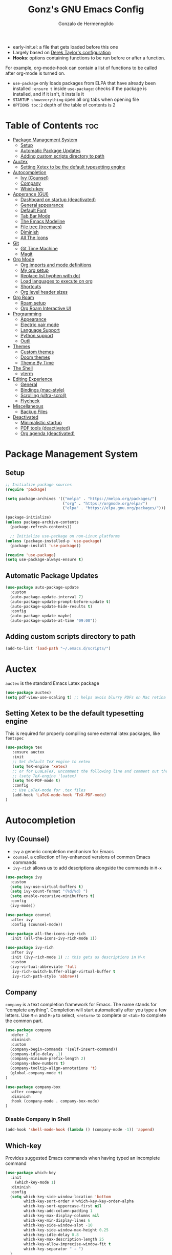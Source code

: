 #+TITLE: Gonz's GNU Emacs Config
#+AUTHOR: Gonzalo de Hermenegildo
#+STARTUP: showeverything
#+OPTIONS: toc:2

- early-init.el: a file that gets loaded before this one
- Largely based on [[https://gitlab.com/dwt1/configuring-emacs/-/tree/main/07-the-final-touches?ref_type=heads][Derek Taylor's configuration]]
- *Hooks*: options containing functions to be run before or after a function.
For example, org-mode-hook can contain a list of functions to be called after org-mode is turned on.
- =use-package= only loads packages from ELPA that have already been installed
  =:ensure t= inside =use-package=: checks if the package is installed, and if it isn't, it installs it
- =STARTUP showeverything= open all org tabs when opening file
- =OPTIONS toc:2= depth of the table of contents is 2

* Table of Contents                                                      :toc:
- [[#package-management-system][Package Management System]]
  - [[#setup][Setup]]
  - [[#automatic-package-updates][Automatic Package Updates]]
  - [[#adding-custom-scripts-directory-to-path][Adding custom scripts directory to path]]
- [[#auctex][Auctex]]
  - [[#setting-xetex-to-be-the-default-typesetting-engine][Setting Xetex to be the default typesetting engine]]
- [[#autocompletion][Autocompletion]]
  - [[#ivy-counsel][Ivy (Counsel)]]
  - [[#company][Company]]
  - [[#which-key][Which-key]]
- [[#apperance-gui][Apperance (GUI)]]
  - [[#dashboard-on-startup-deactivated][Dashboard on startup (deactivated)]]
  - [[#general-appearance][General appearance]]
  - [[#default-font][Default Font]]
  - [[#tab-bar-mode][Tab Bar Mode]]
  - [[#the-emacs-modeline][The Emacs Modeline]]
  - [[#file-tree-treemacs][File tree (treemacs)]]
  - [[#diminish][Diminish]]
  - [[#all-the-icons][All The Icons]]
- [[#git][Git]]
  - [[#git-time-machine][Git Time Machine]]
  - [[#magit][Magit]]
- [[#org-mode][Org Mode]]
  - [[#org-imports-and-mode-definitions][Org imports and mode definitions]]
  - [[#my-org-setup][My org setup]]
  - [[#replace-list-hyphen-with-dot][Replace list hyphen with dot]]
  - [[#load-languages-to-execute-on-org][Load languages to execute on org]]
  - [[#shortcuts][Shortcuts]]
  - [[#org-level-header-sizes][Org level header sizes]]
- [[#org-roam][Org Roam]]
  - [[#roam-setup][Roam setup]]
  - [[#org-roam-interactive-ui][Org Roam Interactive UI]]
- [[#programming][Programming]]
  - [[#appearance][Appearance]]
  - [[#electric-pair-mode][Electric pair mode]]
  - [[#language-support][Language Support]]
  - [[#python-support][Python support]]
  - [[#outli][Outli]]
- [[#themes][Themes]]
  - [[#custom-themes][Custom themes]]
  - [[#doom-themes][Doom themes]]
  - [[#theme-by-time][Theme By Time]]
- [[#the-shell][The Shell]]
  - [[#vterm][vterm]]
- [[#editing-experience][Editing Experience]]
  - [[#general][General]]
  - [[#bindings-mac-style][Bindings (mac-style)]]
  - [[#scrolling-ultra-scroll][Scrolling (ultra-scroll)]]
  - [[#flycheck][Flycheck]]
- [[#miscellaneous][Miscellaneous]]
  - [[#backup-files][Backup Files]]
- [[#deactivated][Deactivated]]
  - [[#minimalistic-startup][Minimalistic startup]]
  - [[#pdf-tools-deactivated][PDF tools (deactivated)]]
  - [[#org-agenda-deactivated][Org agenda (deactivated)]]

* Package Management System
** Setup
#+begin_src emacs-lisp
;; Initialize package sources
(require 'package)

(setq package-archives '(("melpa" . "https://melpa.org/packages/")
                         ("org" . "https://orgmode.org/elpa/")
                         ("elpa" . "https://elpa.gnu.org/packages/")))

(package-initialize)
(unless package-archive-contents
  (package-refresh-contents))

  ;; Initialize use-package on non-Linux platforms
(unless (package-installed-p 'use-package)
  (package-install 'use-package))

(require 'use-package)
(setq use-package-always-ensure t)
#+end_src

** Automatic Package Updates
#+begin_src emacs-lisp
(use-package auto-package-update
  :custom
  (auto-package-update-interval 7)
  (auto-package-update-prompt-before-update t)
  (auto-package-update-hide-results t)
  :config
  (auto-package-update-maybe)
  (auto-package-update-at-time "09:00"))
#+end_src

** Adding custom scripts directory to path
#+begin_src emacs-lisp
(add-to-list 'load-path "~/.emacs.d/scripts/")
#+end_src


* Auctex
=auctex= is the standard Emacs Latex package

#+begin_src emacs-lisp
(use-package auctex)
(setq pdf-view-use-scaling t) ;; helps avois blurry PDFs on Mac retina display
#+end_src

** Setting Xetex to be the default typesetting engine
This is required for properly compiling some external latex packages, like =fontspec= 
#+begin_src emacs-lisp
(use-package tex
   :ensure auctex
   :init
   ;; Set default TeX engine to xetex
   (setq TeX-engine 'xetex)
   ;; or for LuaLaTeX, uncomment the following line and comment out the XeTeX line
   ;; (setq TeX-engine 'luatex)
   (setq TeX-PDF-mode t)
   :config
   ;; Use LaTeX-mode for .tex files
   (add-hook 'LaTeX-mode-hook 'TeX-PDF-mode)
)
#+end_src

* Autocompletion
** Ivy (Counsel)
- =ivy= a generic completion mechanism for Emacs
- =counsel= a collection of Ivy-enhanced versions of common Emacs commands
- =ivy-rich= allows us to add descriptions alongside the commands in =M-x=

#+begin_src emacs-lisp
(use-package ivy
  :custom
  (setq ivy-use-virtual-buffers t)
  (setq ivy-count-format "(%d/%d) ")
  (setq enable-recursive-minibuffers t)
  :config
  (ivy-mode))

(use-package counsel
  :after ivy
  :config (counsel-mode))

(use-package all-the-icons-ivy-rich
  :init (all-the-icons-ivy-rich-mode 1))

(use-package ivy-rich
  :after ivy
  :init (ivy-rich-mode 1) ;; this gets us descriptions in M-x
  :custom
  (ivy-virtual-abbreviate 'full
   ivy-rich-switch-buffer-align-virtual-buffer t
   ivy-rich-path-style 'abbrev))
#+end_src

** Company
=company= is a text completion framework for Emacs. The name stands for “complete anything”. Completion will start automatically after you type a few letters. Use =M-n= and =M-p= to select, =<return>= to complete or =<tab>= to complete the common part.

#+begin_src emacs-lisp
(use-package company
  :defer 2
  :diminish
  :custom
  (company-begin-commands '(self-insert-command))
  (company-idle-delay .1)
  (company-minimum-prefix-length 2)
  (company-show-numbers t)
  (company-tooltip-align-annotations 't)
  (global-company-mode t)
)

(use-package company-box
  :after company
  :diminish
  :hook (company-mode . company-box-mode)
)
#+end_src

*** Disable Company in Shell
#+begin_src emacs-lisp
(add-hook 'shell-mode-hook (lambda () (company-mode -1)) 'append)
#+end_src


** Which-key
Provides suggested Emacs commands when having typed an incomplete command
#+begin_src emacs-lisp
(use-package which-key
  :init
    (which-key-mode 1)
  :diminish
  :config
  (setq which-key-side-window-location 'bottom
        which-key-sort-order #'which-key-key-order-alpha
        which-key-sort-uppercase-first nil
        which-key-add-column-padding 1
        which-key-max-display-columns nil
        which-key-min-display-lines 6
        which-key-side-window-slot -10
        which-key-side-window-max-height 0.25
        which-key-idle-delay 0.8
        which-key-max-description-length 25
        which-key-allow-imprecise-window-fit t
        which-key-separator " → ")
  )
#+end_src


* Apperance (GUI)
** Dashboard on startup (deactivated)
=dashboard= is an extensible [[https://github.com/emacs-dashboard/emacs-dashboard][configurable]] startup screen
#+begin_src emacs-lisp
(setq initial-scratch-message nil)
(setq inhibit-startup-screen t)

;; (use-package dashboard
;;   :init
;;   (setq dashboard-display-icons-p t)     ; display icons on both GUI and terminal
;;   (setq dashboard-icon-type 'all-the-icons)
  
;;   (setq dashboard-banner-logo-title "Emacs Is More Than A Text Editor!")
;;   (setq dashboard-center-content nil) ;; set to 't' for centered content
;;   (setq dashboard-items '((recents . 10)
;;                           (bookmarks . 10)
;; 			  ))
;;   :custom
;;   (dashboard-modify-heading-icons '((recents . "file-text")
;;                                     (bookmarks . "book")))
;;   :config
;;   (dashboard-setup-startup-hook)
;;   (setq dashboard-center-content t)
;;   (setq dashboard-item-shortcuts '((recents   . "r")
;;                                    (bookmarks . "b")))
;; )
#+end_src

** General appearance
#+begin_src emacs-lisp
(menu-bar-mode -1) ;; no menubar
(tool-bar-mode -1) ;; no toolbars
(scroll-bar-mode -1) ;; no scroll bars
;; (add-to-list 'default-frame-alist '(undecorated . t)) ;; remove apple window bar

(add-hook 'prog-mode-hook #'display-line-numbers-mode) ;; display line nums in progr mode
(global-visual-line-mode t) ;; lines wrap around

;; full screen on startup
;; (add-to-list 'default-frame-alist '(fullscreen . maximized))

;; specific height and width on startup
;; (add-to-list 'default-frame-alist '(height . 50))
;; (add-to-list 'default-frame-alist '(width . 100))

(setq-default cursor-type '(bar . 2)) ;; cursor width
#+end_src

** Default Font
#+begin_src emacs-lisp
(set-face-attribute 'default nil :font "JetBrains Mono")
(set-face-attribute 'default nil
	:height 160
	:weight 'medium)
#+end_src

** Tab Bar Mode
Adds tabs to emacs.

#+begin_src emacs-lisp
(tab-bar-mode 1)

;; keybindings
(global-set-key (kbd "C-S-<tab>") 'tab-bar-switch-to-prev-tab)
(global-set-key (kbd "C-<tab>") 'tab-bar-switch-to-next-tab)
(global-set-key (kbd "M-t") 'tab-bar-new-tab)
(global-set-key (kbd "M-w") 'tab-bar-close-tab)

;; aesthetics
(setq tab-bar-show 1) ;; hide bar if less than 1 tabs open
(setq tab-bar-new-tab-to 'right) ;; put new tab immediate right of current tab
(setq tab-bar-close-button-show nil) ;; remove button that closes tab
(setq tab-bar-format '(tab-bar-format-tabs tab-bar-separator))
#+end_src

** The Emacs Modeline
*** Moody
- Modern look to mode line [[https://github.com/tarsius/moody][Source]]
#+begin_src emacs-lisp
(use-package moody
  :config
  (moody-replace-mode-line-front-space)
  (moody-replace-mode-line-buffer-identification)
  (moody-replace-vc-mode))
#+end_src


** File tree (treemacs)
- =treemacs= is a tree layout file explorer for Emacs ([[https://github.com/Alexander-Miller/treemacs][source]])
- The following code contains treemacs' with all of its options and configurations in their default setting:
  #+begin_src emacs-lisp
  (use-package treemacs)
  #+end_src

** Diminish
=diminish= implements hiding or abbreviation of the modeline displays (lighters) of minor-modes.  With this package installed, you can add =:diminish= to any use-package block to hide that particular mode in the modeline.

#+begin_src emacs-lisp
(use-package diminish)
#+end_src

** All The Icons
An icon set that can be used with dashbaord, dired, ibuffer, and other Emacs programs.
#+begin_src emacs-lisp
(use-package all-the-icons
  :if (display-graphic-p))

(use-package all-the-icons-dired
  :hook (dired-mode . (lambda () (all-the-icons-dired-mode t))))
#+end_src


* Git
** Git Time Machine
[[https://github.com/emacsmirror/git-timemachine][Git Time Machine]] is a program that allows you to move backwards and forwards through a file’s commits.  ‘SPC g t’ will open the time machine on a file if it is in a git repo.  Then, while in normal mode, you can use ‘CTRL-j’ and ‘CTRL-k’ to move backwards and forwards through the commits.

#+begin_src emacs-lisp
(use-package git-timemachine
  :after git-timemachine
  :hook (evil-normalize-keymaps . git-timemachine-hook)
  :config
    (evil-define-key 'normal git-timemachine-mode-map (kbd "C-j") 'git-timemachine-show-previous-revision)
    (evil-define-key 'normal git-timemachine-mode-map (kbd "C-k") 'git-timemachine-show-next-revision)
)
#+end_src


** Magit
[[https://magit.vc/manual/][Magit]] is the full-featured git client for Emacs.
#+begin_src emacs-lisp
(use-package magit)
#+end_src


* Org Mode
Source: https://lepisma.xyz/2017/10/28/ricing-org-mode/

** Org imports and mode definitions
#+begin_src emacs-lisp
; Hide modeline mode: (source: https://protesilaos.com/codelog/2020-07-16-emacs-focused-editing/)
(define-minor-mode hidden-mode-line-mode
  "Toggle modeline visibility in the current buffer."
  :init-value nil
  :global nil
  (if hidden-mode-line-mode
      (setq-local mode-line-format nil)
    (kill-local-variable 'mode-line-format)
    (force-mode-line-update)
  )
)

;; DISABLED
;; Writeroom: Focused writing 
;; (use-package writeroom-mode
;;   :ensure t
;;   :config
;;   (setq writeroom-mode-line nil)  ;; display mode-line while in writeroom-mode
;;   (setq writeroom-width 100)     ;; set the width of the writing area
;;   (setq writeroom-global-effects (delq 'fullscreen writeroom-global-effects))
;; )

;; Focused writing (replaced writeroom)
(use-package olivetti
  :ensure t
  :config
  (setq-default olivetti-body-width 100)  ;; Set the body width to 100 characters
)


;; Org bullets: rounded title circles
(use-package org-bullets
  :config
  (setq org-bullets-bullet-list '("\u200b")) ;; make bullets width 0 (i.e. hide them)
)

;; Toc-org: table of contents
(use-package toc-org)
#+end_src


** My org setup
#+begin_src emacs-lisp
(defun my-org-mode-setup ()
  (hidden-mode-line-mode 1)
  (variable-pitch-mode 1)
  (olivetti-mode 1)
  (org-bullets-mode 1)
  (toc-org-enable)
  (setq org-hide-emphasis-markers t)
  (setq org-edit-src-content-indentation 0) ;; don't indent code blocks
  (setq org-startup-with-inline-images t)
  (setq org-pretty-entities t) ;; can put latex inline in org
)

;; fullscreen alias to exit org mode fullscreen
(defalias 'fullscreen 'toggle-frame-fullscreen)

(add-hook 'org-mode-hook 'my-org-mode-setup)
#+end_src

** Replace list hyphen with dot
[[https://www.howardism.org/Technical/Emacs/orgmode-wordprocessor.html][Source]]
#+begin_src emacs-lisp
(font-lock-add-keywords 'org-mode
                          '(("^ *\\([-]\\) "
                             (0 (prog1 () (compose-region (match-beginning 1) (match-end 1) "•"))))))
#+end_src

** Load languages to execute on org
Can execute code blocks using =C-c C-c=
#+begin_src emacs-lisp
(org-babel-do-load-languages
 'org-babel-load-languages
 '((python . t)))
#+end_src

** Shortcuts
#+begin_src emacs-lisp
(defun config ()
  (interactive)
  ;; (delete-other-windows)
  (find-file "~/.emacs.d/config.org")
)
#+end_src

** Org level header sizes
#+begin_src emacs-lisp
(add-hook 'after-init-hook ;; after init, because have to wait for theme to fully load
          (lambda ()
            (let* ((variable-tuple
                    (cond ((x-list-fonts "ETBembo") '(:font "ETBembo"))
                          ((x-list-fonts "Source Sans Pro") '(:font "Source Sans Pro"))
                          ((x-list-fonts "Lucida Grande") '(:font "Lucida Grande"))
                          ((x-list-fonts "Verdana") '(:font "Verdana"))
                          ((x-family-fonts "Sans Serif") '(:family "Sans Serif"))
                          (nil (warn "Cannot find a Sans Serif Font. Install Source Sans Pro."))))
                   (base-font-color (face-foreground 'default nil 'default))
                   (headline `(:inherit default :weight bold :foreground ,base-font-color)))
              (custom-theme-set-faces
               'user
	       ;; org headers
               `(org-level-8 ((t (,@headline ,@variable-tuple))))
               `(org-level-7 ((t (,@headline ,@variable-tuple))))
               `(org-level-6 ((t (,@headline ,@variable-tuple))))
               `(org-level-5 ((t (,@headline ,@variable-tuple))))
               `(org-level-4 ((t (,@headline ,@variable-tuple :height 1.1))))
               `(org-level-3 ((t (,@headline ,@variable-tuple :height 1.1))))
               `(org-level-2 ((t (,@headline ,@variable-tuple :height 1.1))))
               `(org-level-1 ((t (,@headline ,@variable-tuple :height 1.25))))
               `(org-document-title ((t (,@headline ,@variable-tuple :height 1.75 :underline nil))))

	       ;; Defining variable and mono-spaced
	       '(variable-pitch ((t (:family "ETBembo" :height 220 :weight thin))))
	       '(fixed-pitch ((t ( :family "JetBrains Mono" :height 158 :weight medium))))

	       ;; Face settings
	       '(org-block ((t (:inherit fixed-pitch)))) ; source code blocks set to fixed-pitch (monospaced)
	       '(org-code ((t (:inherit (shadow fixed-pitch)))))
	       '(org-document-info ((t (:foreground "dark orange"))))
	       '(org-document-info-keyword ((t (:inherit (shadow fixed-pitch)))))
	       '(org-link ((t (:foreground "royal blue" :underline t))))
	       '(org-meta-line ((t (:inherit (font-lock-comment-face fixed-pitch)))))
	       '(org-property-value ((t (:inherit fixed-pitch))) t)
	       '(org-special-keyword ((t (:inherit (font-lock-comment-face fixed-pitch)))))
	       (set-face-attribute 'font-lock-comment-face nil :slant 'italic) ;; set commented regions to itallic
	       '(org-table ((t (:inherit fixed-pitch :foreground "#83a598"))))
	       '(org-tag ((t (:inherit (shadow fixed-pitch) :weight bold :height 0.8))))
	       '(org-verbatim ((t (:inherit (shadow fixed-pitch)))))))))
#+end_src


* Org Roam
** Roam setup
#+begin_src emacs-lisp
(use-package org-roam
  :init
  (setq org-roam-v2-ack t)
  :custom
  (org-roam-directory "~/gonz/Obsidian")
  (org-roam-completion-everywhere t)
  :bind (("C-c r t" . org-roam-buffer-toggle)
         ("C-c r f" . org-roam-node-find)
         ("C-c r i" . org-roam-node-insert)
	     ("C-c r g" . org-roam-ui-open)
	     ("C-c r G" . org-roam-graph)
	    )
  :config
  (org-roam-db-autosync-mode)
  (org-roam-setup))
#+end_src

** Org Roam Interactive UI
#+begin_src emacs-lisp
;; Required dependencies for ui graph package
(use-package websocket
  :after org-roam)

(use-package org-roam-ui
    :after org-roam
    :config
    (setq org-roam-ui-sync-theme t
          org-roam-ui-follow t
          org-roam-ui-update-on-save t
          org-roam-ui-open-on-start t))
#+end_src


* Programming
** Appearance
#+begin_src emacs-lisp
(add-hook 'prog-mode-hook #'display-line-numbers-mode) ;; enable line numbers only in programming modes
(add-hook 'prog-mode-hook #'olivetti-mode)
#+end_src

** Electric pair mode
#+begin_src emacs-lisp
(electric-pair-mode 1)
#+end_src


** Language Support
+ Emacs has built-in programming language modes for Lisp, Scheme, DSSSL, Ada, ASM, AWK, C, C++, Fortran, Icon, IDL (CORBA), IDLWAVE, Java, Javascript, M4, Makefiles, Metafont, Modula2, Object Pascal, Objective-C, Octave, Pascal, Perl, Pike, PostScript, Prolog, Python, Ruby, Simula, SQL, Tcl, Verilog, and VHDL.  Other languages will require you to install additional modes.

+ [[https://www.gnu.org/software/emacs/manual/html_node/efaq/Associating-modes-with-files.html][How do I make Emacs use a certain major mode for certain files?]]

#+begin_src emacs-lisp
(use-package haskell-mode)
(use-package php-mode)
#+end_src

*** OCaml
[[https://batsov.com/articles/2022/08/23/setting-up-emacs-for-ocaml-development/][Setting up emacs for OCaml]]
#+begin_src emacs-lisp
;; Major mode for OCaml programming
(use-package tuareg
  :ensure t
  :mode (("\\.ocamlinit\\'" . tuareg-mode)))

;; Major mode for editing Dune project files
(use-package dune
  :ensure t)

;; Merlin provides advanced OCaml IDE features
(use-package merlin
  :ensure t
  :config
  (add-hook 'tuareg-mode-hook #'merlin-mode)
  ;; we're using flycheck instead
  (setq merlin-error-after-save nil))


; Make company aware of merlin
(with-eval-after-load 'company
  (add-to-list 'company-backends 'merlin-company-backend))
; Enable company on merlin managed buffers
(add-hook 'merlin-mode-hook 'company-mode)

(use-package merlin-eldoc
  :ensure t
  :hook ((tuareg-mode) . merlin-eldoc-setup))

;; appends opam's bin directory to the PATH environment variable in Emacs, allowing it to find ocamlmerlin
(let ((opam-bin (expand-file-name "~/.opam/default/bin")))
  (add-to-list 'exec-path opam-bin)
  (setenv "PATH" (concat opam-bin ":" (getenv "PATH"))))


;; This uses Merlin internally
(use-package flycheck-ocaml
  :ensure t
  :config
  (flycheck-ocaml-setup))
#+end_src

*** c0
#+begin_src emacs-lisp
(add-to-list 'auto-mode-alist '("\\.c0\\'" . c-mode)) ;; turn on C-mode with any file ending in .c0
#+end_src

*** why3
#+begin_src emacs-lisp
(require 'why3)
#+end_src

*** Serpent
serpent-mode.el has been loaded when starting emacs, when loading the scripts folder
#+begin_src emacs-lisp
;; (require 'serpent-mode) ;; request to load mode as a response to the (provide 'serpent-mode) line in the serpent-mode.el file
;; (add-to-list 'auto-mode-alist '("\\.srp\\'" . serpent-mode))

;; (add-to-list 'auto-mode-alist '("\\.py\\'" . python-mode))
#+end_src

** Python support
#+begin_src emacs-lisp
;; remove error message when launching python
(setq python-shell-completion-native-enable nil)
#+end_src

** Outli
- =outli= is a simple and stylish [[https://github.com/jdtsmith/outli][comment-based outlines]] with speed keys for Emacs
- can organize code in comments like org mode
#+begin_src emacs-lisp
(use-package outli
  :load-path "./scripts/outli/"
  :bind (:map outli-mode-map ; convenience key to get back to containing heading
	      ("C-c C-p" . (lambda () (interactive) (outline-back-to-heading))))
  :hook ((prog-mode text-mode) . outli-mode) ; programming modes
)  
#+end_src


* Themes
- The first line designates the directory where all the themes are stored. (a theme can be written as a block of elisp code).

- These blocks of code can be automatically generated using the [[https://emacsfodder.github.io/emacs-theme-editor/][Emacs Theme Editor]]

- When writing =(load-theme 'name t)=, the =name= is specified in the theme's elisp file with the command =(provide-theme 'name)=

** Custom themes
#+begin_src emacs-lisp
;; The following adds all our own-made themes in the themes folder to Emacs' custom themes list
(add-to-list 'custom-theme-load-path "~/.emacs.d/themes/")
#+end_src

** Doom themes
#+begin_src emacs-lisp
;; The following adds a bunch of doom-themes to Emacs' custom themes list, which we can load using M-x load-theme

;; Doom themes: [https://github.com/doomemacs/themes]
(use-package doom-themes
  :config
  (setq doom-themes-enable-bold t ; if nil, bold is universally disabled
        doom-themes-enable-italic t) ; if nil, italics is universally disabled
  
  ;; Enable flashing mode-line on errors
  (doom-themes-visual-bell-config)

  ;; Corrects (and improves) org-mode's native fontification.
  (doom-themes-org-config)
)
#+end_src


** Theme By Time
- =theme-changer= changes your theme depending on your location's sunrise and sunset time
- Emacs source: https://www.gnu.org/software/emacs/manual/html_node/emacs/Sunrise_002fSunset.html
- Package: https://github.com/hadronzoo/theme-changer

#+begin_src emacs-lisp
;; Set location
;; (setq calendar-latitude 40.4)
;; (setq calendar-longitude -79.9)
;; (setq calendar-location-name "Pittsburgh, PA")

;; (setq calendar-latitude 40.4)
;; (setq calendar-longitude -3.7)
;; (setq calendar-location-name "Madrid, ES")


;; (use-package theme-changer
;;   :config
;;   ;; (change-theme 'material-light 'dracula)
;;   ;; (change-theme 'material-light 'material-light)
;;   (change-theme 'spacemacs-light 'spacemacs-dark)
;; )
(load-theme 'spacemacs-light t)
#+end_src

* The Shell
** vterm
An [[https://github.com/akermu/emacs-libvterm/][improved terminal emulator package]] which uses a compiled native module to interact with the underlying terminal applications.
#+begin_src emacs-lisp
(use-package vterm
  :commands vterm
  :config
  (setq term-prompt-regexp "^[^#$%>\n]*[#$%>] *")  ;; Set this to match your custom shell prompt
  (setq vterm-shell "zsh")                       ;; Set this to customize the shell to launch
  (setq vterm-max-scrollback 10000))

#+end_src

* Editing Experience
** General
#+begin_src emacs-lisp
(delete-selection-mode 1)    ;; You can select text and delete it by typing.
(save-place-mode 1)          ;; Remember and restore the last cursor location of opened files
(global-auto-revert-mode t)  ;; Automatically show changes if the file has changed
;; Required for gnupg (gpg) encryption to work
#+end_src


** Bindings (mac-style)
#+begin_src emacs-lisp
(global-unset-key (kbd "C-z")) ;; remove C-z as the window minimization
(global-unset-key (kbd "C-_")) ;; remove C-S-_ to undo
(global-unset-key (kbd "C-y")) ;; remove  C-y to yank
(global-unset-key (kbd "C-x h")) ;; remove C-x h to select all 


(global-set-key (kbd "M-c") 'kill-ring-save) ;; copy
(global-set-key (kbd "M-v") 'yank) ;; paste
(global-set-key (kbd "M-z") 'undo) ;; undo
(global-set-key (kbd "M-a") 'mark-whole-buffer) ;; select all
#+end_src

** Scrolling (ultra-scroll)
- Improves =emacs-mac= scrolling experience.
- Elisp code located in scripts folder, pulled from [[https://github.com/jdtsmith/ultra-scroll-mac][jdtsmith]]

#+begin_src emacs-lisp
(use-package ultra-scroll-mac
  :if (eq window-system 'mac)
  :load-path "./scripts/ultra-scroll-mac/" ; if you git clone'd instead of package-vc-install
  :init
  (setq scroll-conservatively 101 ; important!
        scroll-margin 0) 
  :config
  (ultra-scroll-mac-mode 1))
#+end_src

** Flycheck
For more info on Flycheck, click [[https://www.flycheck.org/en/latest/languages.html][here]].

#+begin_src emacs-lisp
(use-package flycheck
  :defer t
  :diminish ;;explanation of what diminish does, search for "DIMINISH"
  :init (global-flycheck-mode))
#+end_src

* Miscellaneous
** Backup Files
By default, Emacs creates automatic backups of files in their original directories, such “file.el” and the backup “file.el~”.  This leads to a lot of clutter, so let’s tell Emacs to put all backups that it creates in the TRASH directory.

#+begin_src emacs-lisp
(setq backup-directory-alist '((".*" . "~/.local/share/Trash/files")))

(setq delete-old-versions t) ;; Don't ask to delete excess backup versions.
#+end_src


* Deactivated
** Minimalistic startup
#+begin_src emacs-lisp
;; (defun ar/show-welcome-buffer ()
;;   "Show *Welcome* buffer."
;;   (with-current-buffer (get-buffer-create "*Welcome*")
;;     (setq truncate-lines t)
;;     (let* ((buffer-read-only)
;;            (image-path "~/.emacs.d/images/startup-emacs.png")
;;            (image (create-image image-path))
;;            (size (image-size image))
;;            (height (cdr size))
;;            (width (car size))
;;            (top-margin (floor (/ (- (window-height) height) 2)))
;;            (left-margin (floor (/ (- (window-width) width) 2)))
;;            (prompt-title "Welcome to Emacs!"))
;;       (erase-buffer)
;;       (setq mode-line-format nil)
;;       (goto-char (point-min))
;;       (insert (make-string top-margin ?\n ))
;;       (insert (make-string left-margin ?\ ))
;;       (insert-image image)
;;       (insert "\n\n\n")
;;       (insert (make-string (floor (/ (- (window-width) (string-width prompt-title)) 2)) ?\ ))
;;       (insert prompt-title))
;;     (read-only-mode +1)
;;     (switch-to-buffer (current-buffer))
;;     (local-set-key (kbd "q") 'kill-this-buffer)))



;; (when (< (length command-line-args) 2)
;;   (add-hook 'emacs-startup-hook (lambda ()
;;                                   (when (display-graphic-p)
;;                                     (ar/show-welcome-buffer))))
;; )
#+end_src

** PDF tools (deactivated)
PDF tools is the package used for viewing PDFs (an alternative to Skim, Preview)

#+begin_src emacs-lisp
;; CODE NOT WORKING
;; (pdf-tools-install) ; Very nice PDF viewer (needs separate installation)
;; (load-library "pdf-tools")

;; (setq TeX-view-program-selection '((output-pdf "pdf-tools")))
;; (setq TeX-view-program-list '(("pdf-tools" "TeX-pdf-tools-sync-view")))
;; (add-hook 'TeX-after-compilation-finished-functions #'TeX-revert-document-buffer)

;; (setq pdf-sync-backward-display-action t)
;; (setq pdf-sync-forward-display-action t)
#+end_src


** Org agenda (deactivated)
*** The files agenda tracks:
#+begin_src emacs-lisp
;; (setq org-agenda-files 
;;       '("~/gonz/OrgFiles/")
;; )
#+end_src

*** Visual tweaks
#+begin_src emacs-lisp
;; (setq org-ellipsis " ▾")
;; (setq org-agenda-start-with-log-mode t)
;; ;; (setq org-log-done 'time) ;; This is to put in agenda time when a task was marked as done
;; (setq org-log-into-drawer t)
#+end_src

*** Custom Keywords
- The (t) and (n) are keys to press to set these states
- The "|" separates active and unactive states
#+begin_src emacs-lisp
;; (setq org-todo-keywords
;;       '(
;; 	    (sequence "TODO" "|" "DONE")
;; 	    (sequence "ATTEND" "|" "DONE")
;; 	    (sequence "GYM" "|" "DONE")
;; 	    (sequence "FUN" "|" "DONE")
;;        )
;; )


;; (setq org-todo-keyword-faces
;;       (quote (("TODO" :foreground "deep sky blue" :weight bold)
;; 	          ("DONE" :foreground "forest green" :weight bold)
;; 		  ("ATTEND" :foreground "light salmon" :weight bold)
;;               ("GYM" :foreground "cyan" :weight bold)
;; 	          ("FUN" :foreground "medium spring green" :weight bold))
;; 	  )
;; )
#+end_src


*** Agenda View Shortcuts
**** M-x tasks
#+begin_src emacs-lisp
;; (defun tasks ()
;;   (interactive)
;;   ;;(delete-other-windows)
;;   (find-file "~/gonz/OrgFiles/Tasks.org")
;; )
#+end_src


**** M-x reminders
#+begin_src emacs-lisp
;; (defun reminders ()
;;   (interactive)
;;   ;;(delete-other-windows)
;;   (find-file "~/gonz/OrgFiles/Reminders.org")
;; )
#+end_src


**** M-x today
#+begin_src emacs-lisp
;; (defun today ()
;;    (interactive)
;;    (delete-other-windows) 
;;    (let ((org-agenda-span 'day)) ; for this command only
;;         (org-agenda nil "a")
;; 	 )   
;;    (delete-other-windows)  
;; )
#+end_src

**** M-x week
#+begin_src emacs-lisp
;; (setq org-agenda-span 10 ;; number of days to include in week view
;;       org-agenda-start-on-weekday nil ;; sets week view's first day to be today
;; )

;; (defun week ()
;;    (interactive)
;;    (delete-other-windows)   
;;    (let ((org-agenda-span 'week)) ; for this command only
;;         (org-agenda nil "a")
;; 	 )
;;       (delete-other-windows)  
;; )
#+end_src


*** Habit tracking
#+begin_src emacs-lisp
;; (require 'org-habit)
;; (add-to-list 'org-modules 'org-habit)
;; (setq org-habit-graph-colum 80)  ;; what column in your agenda it pops up on
#+end_src
